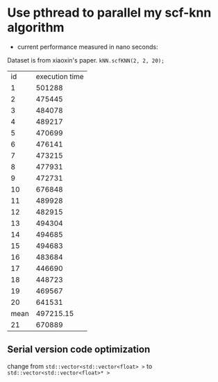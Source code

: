 * Use pthread to parallel my scf-knn algorithm
- current performance measured in nano seconds:
Dataset is from xiaoxin's paper. =kNN.scfKNN(2, 2, 20);=
|   id | execution time |
|    1 |         501288 |
|    2 |         475445 |
|    3 |         484078 |
|    4 |         489217 |
|    5 |         470699 |
|    6 |         476141 |
|    7 |         473215 |
|    8 |         477931 |
|    9 |         472731 |
|   10 |         676848 |
|   11 |         489928 |
|   12 |         482915 |
|   13 |         494304 |
|   14 |         494685 |
|   15 |         494683 |
|   16 |         483684 |
|   17 |         446690 |
|   18 |         448723 |
|   19 |         469567 |
|   20 |         641531 |
| mean |      497215.15 |
|   21 |         670889 |

#+TBLFM: @22$2=vmean(@2..@21)

** Serial version code optimization
change from =std::vector<std::vector<float> >= to =std::vector<std::vector<float>* >=

